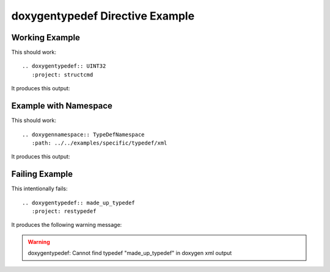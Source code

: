 
.. _typedef-example:

doxygentypedef Directive Example
================================

Working Example
---------------

.. cpp:namespace:: @ex_typedef_example

This should work::

   .. doxygentypedef:: UINT32
      :project: structcmd

It produces this output:

.. doxygentypedef:: UINT32
  :project: structcmd

Example with Namespace
----------------------

.. cpp:namespace:: @ex_typedef_namespace

This should work::

   .. doxygennamespace:: TypeDefNamespace
      :path: ../../examples/specific/typedef/xml

It produces this output:

.. doxygennamespace:: TypeDefNamespace
   :path: ../../examples/specific/typedef/xml

Failing Example
---------------

.. cpp:namespace:: @ex_typedef_failing

This intentionally fails::

   .. doxygentypedef:: made_up_typedef
      :project: restypedef

It produces the following warning message:

.. warning:: doxygentypedef: Cannot find typedef "made_up_typedef" in doxygen xml output
